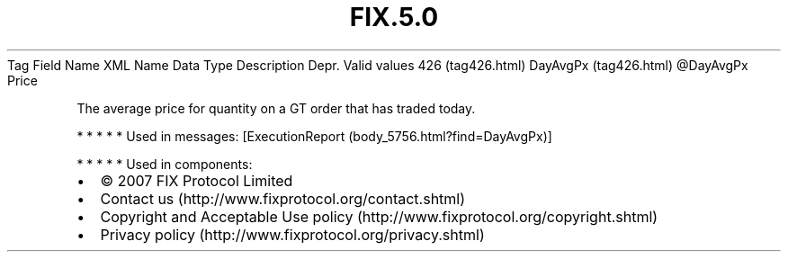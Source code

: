 .TH FIX.5.0 "" "" "Tag #426"
Tag
Field Name
XML Name
Data Type
Description
Depr.
Valid values
426 (tag426.html)
DayAvgPx (tag426.html)
\@DayAvgPx
Price
.PP
The average price for quantity on a GT order that has traded today.
.PP
   *   *   *   *   *
Used in messages:
[ExecutionReport (body_5756.html?find=DayAvgPx)]
.PP
   *   *   *   *   *
Used in components:

.PD 0
.P
.PD

.PP
.PP
.IP \[bu] 2
© 2007 FIX Protocol Limited
.IP \[bu] 2
Contact us (http://www.fixprotocol.org/contact.shtml)
.IP \[bu] 2
Copyright and Acceptable Use policy (http://www.fixprotocol.org/copyright.shtml)
.IP \[bu] 2
Privacy policy (http://www.fixprotocol.org/privacy.shtml)
